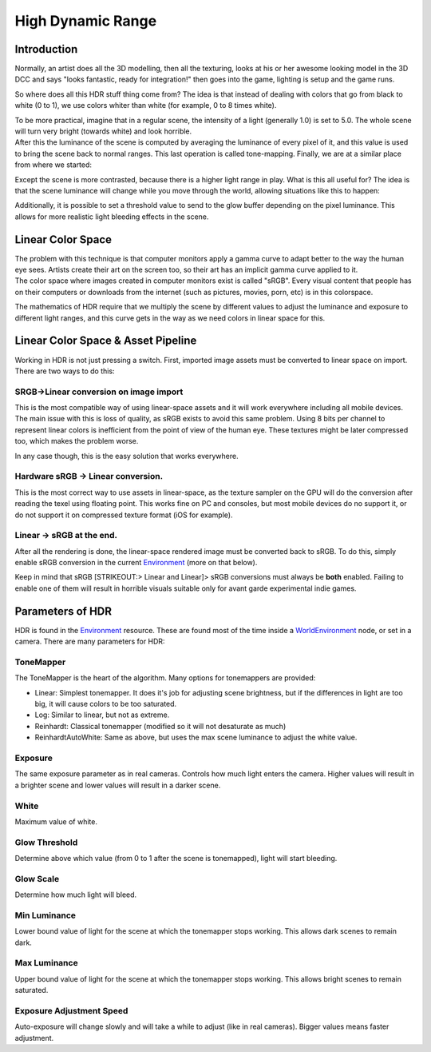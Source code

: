 .. _doc_high_dynamic_range:

High Dynamic Range
==================

Introduction
------------

Normally, an artist does all the 3D modelling, then all the texturing,
looks at his or her awesome looking model in the 3D DCC and says "looks
fantastic, ready for integration!" then goes into the game, lighting is
setup and the game runs.

So where does all this HDR stuff thing come from? The idea is that
instead of dealing with colors that go from black to white (0 to 1), we
use colors whiter than white (for example, 0 to 8 times white).

| To be more practical, imagine that in a regular scene, the intensity
  of a light (generally 1.0) is set to 5.0. The whole scene will turn
  very bright (towards white) and look horrible.
| After this the luminance of the scene is computed by averaging the
  luminance of every pixel of it, and this value is used to bring the
  scene back to normal ranges. This last operation is called
  tone-mapping. Finally, we are at a similar place from where we
  started:

.. image:: /img/hdr_tonemap.png

Except the scene is more contrasted, because there is a higher light
range in play. What is this all useful for? The idea is that the scene
luminance will change while you move through the world, allowing
situations like this to happen:

.. image:: /img/hdr_cave.png

Additionally, it is possible to set a threshold value to send to the
glow buffer depending on the pixel luminance. This allows for more
realistic light bleeding effects in the scene.

Linear Color Space
------------------

| The problem with this technique is that computer monitors apply a
  gamma curve to adapt better to the way the human eye sees. Artists
  create their art on the screen too, so their art has an implicit gamma
  curve applied to it.
| The color space where images created in computer monitors exist is
  called "sRGB". Every visual content that people has on their computers
  or downloads from the internet (such as pictures, movies, porn, etc)
  is in this colorspace.

.. image:: /img/hdr_gamma.png

The mathematics of HDR require that we multiply the scene by different
values to adjust the luminance and exposure to different light ranges,
and this curve gets in the way as we need colors in linear space for
this.

Linear Color Space & Asset Pipeline
-----------------------------------

Working in HDR is not just pressing a switch. First, imported image
assets must be converted to linear space on import. There are two ways
to do this:

SRGB->Linear conversion on image import
~~~~~~~~~~~~~~~~~~~~~~~~~~~~~~~~~~~~~~~

This is the most compatible way of using linear-space assets and it will
work everywhere including all mobile devices. The main issue with this
is loss of quality, as sRGB exists to avoid this same problem. Using 8
bits per channel to represent linear colors is inefficient from the
point of view of the human eye. These textures might be later compressed
too, which makes the problem worse.

In any case though, this is the easy solution that works everywhere.

Hardware sRGB -> Linear conversion.
~~~~~~~~~~~~~~~~~~~~~~~~~~~~~~~~~~~

This is the most correct way to use assets in linear-space, as the
texture sampler on the GPU will do the conversion after reading the
texel using floating point. This works fine on PC and consoles, but most
mobile devices do no support it, or do not support it on compressed
texture format (iOS for example).

Linear -> sRGB at the end.
~~~~~~~~~~~~~~~~~~~~~~~~~~

After all the rendering is done, the linear-space rendered image must be
converted back to sRGB. To do this, simply enable sRGB conversion in the
current
`Environment <https://github.com/okamstudio/godot/wiki/class_environment>`__
(more on that below).

Keep in mind that sRGB [STRIKEOUT:> Linear and Linear]> sRGB conversions
must always be **both** enabled. Failing to enable one of them will
result in horrible visuals suitable only for avant garde experimental
indie games.

Parameters of HDR
-----------------

HDR is found in the
`Environment <https://github.com/okamstudio/godot/wiki/class_environment>`__
resource. These are found most of the time inside a
`WorldEnvironment <https://github.com/okamstudio/godot/wiki/class_worldenvironment>`__
node, or set in a camera. There are many parameters for HDR:

.. image:: /img/hdr_parameters.png

ToneMapper
~~~~~~~~~~

The ToneMapper is the heart of the algorithm. Many options for
tonemappers are provided:

-  Linear: Simplest tonemapper. It does it's job for adjusting scene
   brightness, but if the differences in light are too big, it will
   cause colors to be too saturated.
-  Log: Similar to linear, but not as extreme.
-  Reinhardt: Classical tonemapper (modified so it will not desaturate
   as much)
-  ReinhardtAutoWhite: Same as above, but uses the max scene luminance
   to adjust the white value.

Exposure
~~~~~~~~

The same exposure parameter as in real cameras. Controls how much light
enters the camera. Higher values will result in a brighter scene and
lower values will result in a darker scene.

White
~~~~~

Maximum value of white.

Glow Threshold
~~~~~~~~~~~~~~

Determine above which value (from 0 to 1 after the scene is tonemapped),
light will start bleeding.

Glow Scale
~~~~~~~~~~

Determine how much light will bleed.

Min Luminance
~~~~~~~~~~~~~

Lower bound value of light for the scene at which the tonemapper stops
working. This allows dark scenes to remain dark.

Max Luminance
~~~~~~~~~~~~~

Upper bound value of light for the scene at which the tonemapper stops
working. This allows bright scenes to remain saturated.

Exposure Adjustment Speed
~~~~~~~~~~~~~~~~~~~~~~~~~

Auto-exposure will change slowly and will take a while to adjust (like
in real cameras). Bigger values means faster adjustment.



